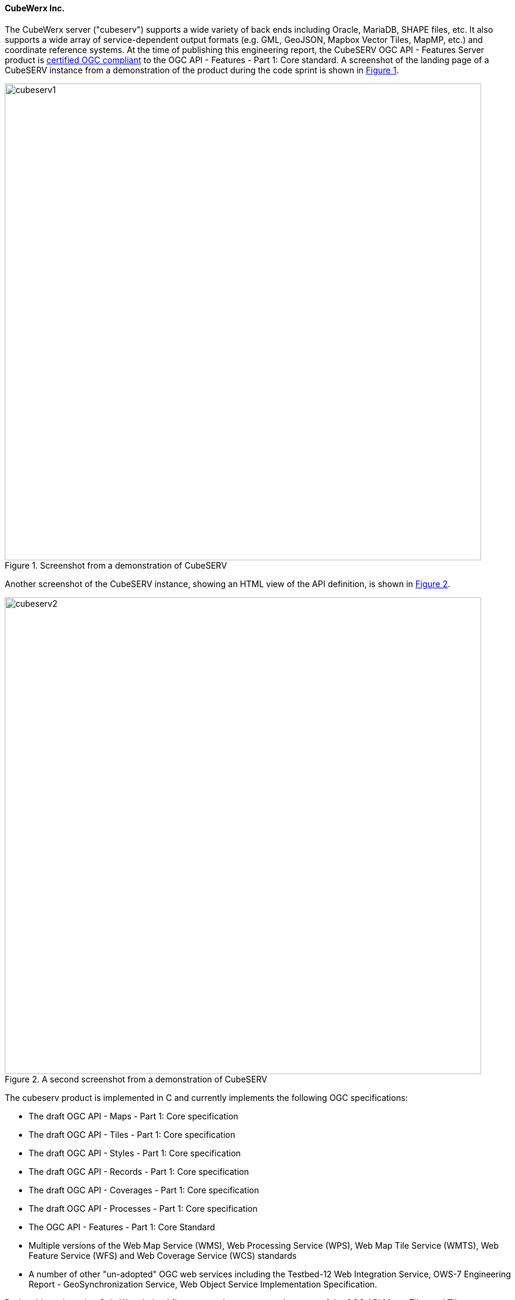 ==== CubeWerx Inc.

The CubeWerx server ("cubeserv") supports a wide variety of back ends including Oracle, MariaDB, SHAPE files, etc. It also supports a wide array of service-dependent output formats (e.g. GML, GeoJSON, Mapbox Vector Tiles, MapMP, etc.) and coordinate reference systems.  At the time of publishing this engineering report, the  CubeSERV OGC API - Features Server product is https://www.ogc.org/resource/products/details/?pid=1601[certified OGC compliant] to the OGC API - Features - Part 1: Core standard. A screenshot of the landing page of a CubeSERV instance from a demonstration of the product during the code sprint is shown in <<img_cubeserv1>>.

[#img_cubeserv1,reftext='{figure-caption} {counter:figure-num}']
.Screenshot from a demonstration of CubeSERV
image::images/cubeserv1.png[width=800,align="center"]

Another screenshot of the CubeSERV instance, showing an HTML view of the API definition, is shown in <<img_cubeserv2>>.

[#img_cubeserv2,reftext='{figure-caption} {counter:figure-num}']
.A second screenshot from a demonstration of CubeSERV
image::images/cubeserv2.png[width=800,align="center"]

The cubeserv product is implemented in C and currently implements the following OGC specifications:

* The draft OGC API - Maps - Part 1: Core specification
* The draft OGC API - Tiles - Part 1: Core specification
* The draft OGC API - Styles - Part 1: Core specification
* The draft OGC API - Records - Part 1: Core specification
* The draft OGC API - Coverages - Part 1: Core specification
* The draft OGC API - Processes - Part 1: Core specification
* The OGC API - Features - Part 1: Core Standard
* Multiple versions of the Web Map Service (WMS), Web Processing Service (WPS), Web Map Tile Service (WMTS), Web Feature Service (WFS) and Web Coverage Service (WCS) standards
* A number of other "un-adopted" OGC web services including the Testbed-12 Web Integration Service, OWS-7 Engineering Report - GeoSynchronization Service, Web Object Service Implementation Specification.

During this code sprint, CubeWerx helped fine-tune and mature several aspects of the OGC API Maps, Tiles and Tiles specifications, and refined its implementation accordingly.
